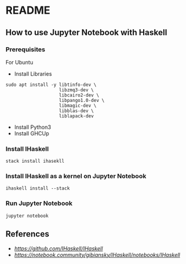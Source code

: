 * README
** How to use Jupyter Notebook with Haskell
*** Prerequisites
For Ubuntu
- Install Libraries
#+begin_src shell
  sudo apt install -y libtinfo-dev \
                      libzmq3-dev \
                      libcairo2-dev \
                      libpango1.0-dev \
                      libmagic-dev \
                      libblas-dev \
                      liblapack-dev
#+end_src
- Install Python3
- Install GHCUp
*** Install IHaskell
#+begin_src shell
  stack install ihasekll
#+end_src
*** Install IHaskell as a kernel on Jupyter Notebook
#+begin_src shell
  ihaskell install --stack
#+end_src
*** Run Jupyter Notebook
#+begin_src shell
  jupyter notebook
#+end_src
** References
- [[IHaskell][https://github.com/IHaskell/IHaskell]]
- [[IHaskell Notebook][https://notebook.community/gibiansky/IHaskell/notebooks/IHaskell]]
